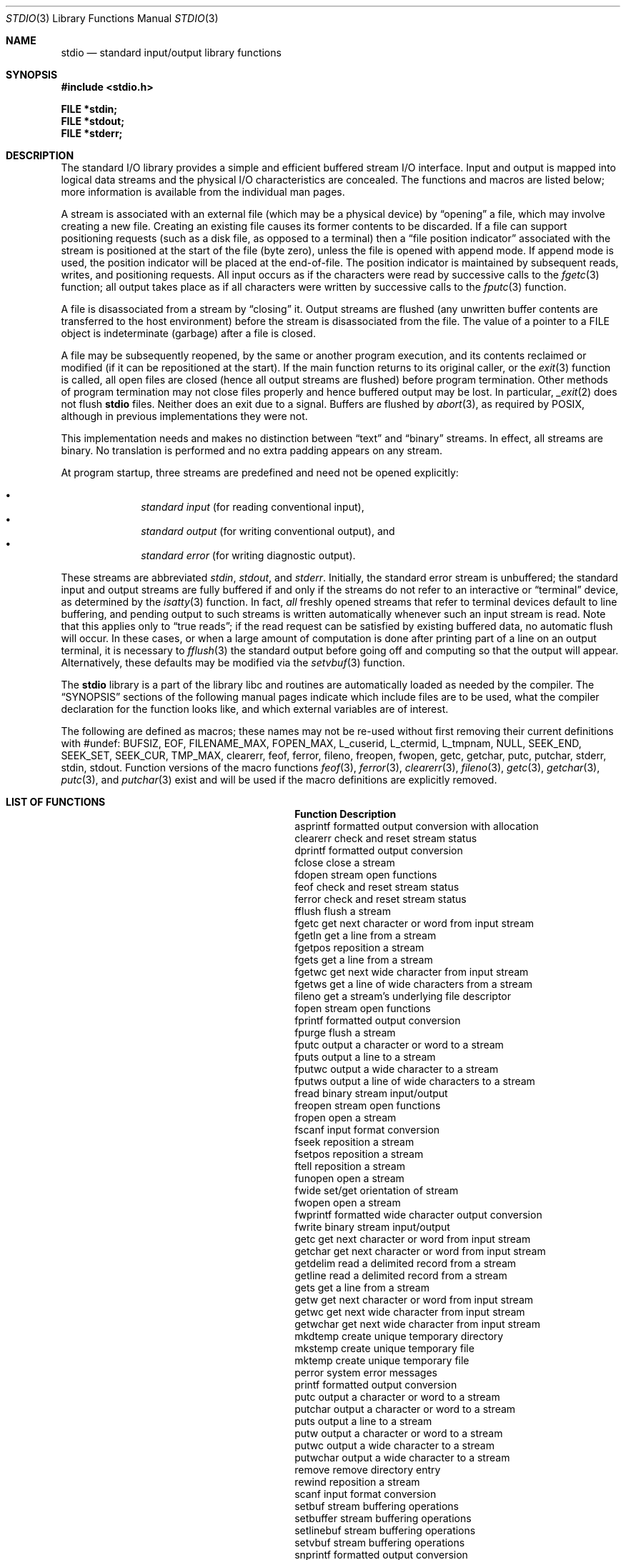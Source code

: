 .\"	$OpenBSD: stdio.3,v 1.27 2013/06/05 03:39:23 tedu Exp $
.\"
.\" Copyright (c) 1990, 1991, 1993
.\"	The Regents of the University of California.  All rights reserved.
.\"
.\" Redistribution and use in source and binary forms, with or without
.\" modification, are permitted provided that the following conditions
.\" are met:
.\" 1. Redistributions of source code must retain the above copyright
.\"    notice, this list of conditions and the following disclaimer.
.\" 2. Redistributions in binary form must reproduce the above copyright
.\"    notice, this list of conditions and the following disclaimer in the
.\"    documentation and/or other materials provided with the distribution.
.\" 3. Neither the name of the University nor the names of its contributors
.\"    may be used to endorse or promote products derived from this software
.\"    without specific prior written permission.
.\"
.\" THIS SOFTWARE IS PROVIDED BY THE REGENTS AND CONTRIBUTORS ``AS IS'' AND
.\" ANY EXPRESS OR IMPLIED WARRANTIES, INCLUDING, BUT NOT LIMITED TO, THE
.\" IMPLIED WARRANTIES OF MERCHANTABILITY AND FITNESS FOR A PARTICULAR PURPOSE
.\" ARE DISCLAIMED.  IN NO EVENT SHALL THE REGENTS OR CONTRIBUTORS BE LIABLE
.\" FOR ANY DIRECT, INDIRECT, INCIDENTAL, SPECIAL, EXEMPLARY, OR CONSEQUENTIAL
.\" DAMAGES (INCLUDING, BUT NOT LIMITED TO, PROCUREMENT OF SUBSTITUTE GOODS
.\" OR SERVICES; LOSS OF USE, DATA, OR PROFITS; OR BUSINESS INTERRUPTION)
.\" HOWEVER CAUSED AND ON ANY THEORY OF LIABILITY, WHETHER IN CONTRACT, STRICT
.\" LIABILITY, OR TORT (INCLUDING NEGLIGENCE OR OTHERWISE) ARISING IN ANY WAY
.\" OUT OF THE USE OF THIS SOFTWARE, EVEN IF ADVISED OF THE POSSIBILITY OF
.\" SUCH DAMAGE.
.\"
.Dd $Mdocdate: June 5 2013 $
.Dt STDIO 3
.Os
.Sh NAME
.Nm stdio
.Nd standard input/output library functions
.Sh SYNOPSIS
.In stdio.h
.Pp
.Fd FILE *stdin;
.Fd FILE *stdout;
.Fd FILE *stderr;
.Sh DESCRIPTION
The standard I/O library
provides a simple and efficient buffered stream I/O interface.
Input and output is mapped into logical data streams and the physical I/O
characteristics are concealed.
The functions and macros are listed below;
more information is available from the individual man pages.
.Pp
A stream is associated with an external file (which may be a physical
device) by
.Dq opening
a file, which may involve creating a new file.
Creating an existing file causes its former contents to be discarded.
If a file can support positioning requests (such as a disk file, as opposed
to a terminal) then a
.Dq file position indicator
associated with the stream is positioned at the start of the file (byte
zero), unless the file is opened with append mode.
If append mode
is used, the position indicator will be placed at the end-of-file.
The position indicator is maintained by subsequent reads, writes,
and positioning requests.
All input occurs as if the characters
were read by successive calls to the
.Xr fgetc 3
function; all output takes place as if all characters were
written by successive calls to the
.Xr fputc 3
function.
.Pp
A file is disassociated from a stream by
.Dq closing
it.
Output streams are flushed (any unwritten buffer contents are transferred
to the host environment) before the stream is disassociated from the file.
The value of a pointer to a
.Dv FILE
object is indeterminate (garbage) after a file is closed.
.Pp
A file may be subsequently reopened, by the same or another program
execution, and its contents reclaimed or modified (if it can be repositioned
at the start).
If the main function returns to its original caller, or the
.Xr exit 3
function is called, all open files are closed (hence all output
streams are flushed) before program termination.
Other methods of program termination may not close files properly and hence
buffered output may be lost.
In particular,
.Xr _exit 2
does not flush
.Nm
files.
Neither does an exit due to a signal.
Buffers are flushed by
.Xr abort 3 ,
as required by POSIX, although in previous implementations they were not.
.Pp
This implementation needs and makes
no distinction between
.Dq text
and
.Dq binary
streams.
In effect, all streams are binary.
No translation is performed and no extra padding appears on any stream.
.Pp
At program startup, three streams are predefined and need not be
opened explicitly:
.Pp
.Bl -bullet -compact -offset indent
.It
.Em standard input
(for reading conventional input),
.It
.Em standard output
(for writing conventional output), and
.It
.Em standard error
(for writing diagnostic output).
.El
.Pp
These streams are abbreviated
.Em stdin ,
.Em stdout ,
and
.Em stderr .
Initially, the standard error stream
is unbuffered; the standard input and output streams are
fully buffered if and only if the streams do not refer to
an interactive or
.Dq terminal
device, as determined by the
.Xr isatty 3
function.
In fact,
.Em all
freshly opened streams that refer to terminal devices
default to line buffering, and
pending output to such streams is written automatically
whenever such an input stream is read.
Note that this applies only to
.Dq "true reads" ;
if the read request can be satisfied by existing buffered data,
no automatic flush will occur.
In these cases,
or when a large amount of computation is done after printing
part of a line on an output terminal, it is necessary to
.Xr fflush 3
the standard output before going off and computing so that the output
will appear.
Alternatively, these defaults may be modified via the
.Xr setvbuf 3
function.
.Pp
The
.Nm stdio
library is a part of the library libc
and routines are automatically loaded as needed by the compiler.
The
.Sx SYNOPSIS
sections of the following manual pages indicate which include files
are to be used, what the compiler declaration for the function
looks like, and which external variables are of interest.
.Pp
The following are defined as macros;
these names may not be re-used
without first removing their current definitions with
.Dv #undef :
.Dv BUFSIZ ,
.Dv EOF ,
.Dv FILENAME_MAX ,
.Dv FOPEN_MAX ,
.Dv L_cuserid ,
.Dv L_ctermid ,
.Dv L_tmpnam ,
.Dv NULL ,
.Dv SEEK_END ,
.Dv SEEK_SET ,
.Dv SEEK_CUR ,
.Dv TMP_MAX ,
.Dv clearerr ,
.Dv feof ,
.Dv ferror ,
.Dv fileno ,
.Dv freopen ,
.Dv fwopen ,
.Dv getc ,
.Dv getchar ,
.Dv putc ,
.Dv putchar ,
.Dv stderr ,
.Dv stdin ,
.Dv stdout .
Function versions of the macro functions
.Xr feof 3 ,
.Xr ferror 3 ,
.Xr clearerr 3 ,
.Xr fileno 3 ,
.Xr getc 3 ,
.Xr getchar 3 ,
.Xr putc 3 ,
and
.Xr putchar 3
exist and will be used if the macro
definitions are explicitly removed.
.Sh LIST OF FUNCTIONS
.Bl -column "sys_errlist" "Description"
.It Sy Function Ta Sy Description
.It asprintf Ta "formatted output conversion with allocation"
.It clearerr Ta "check and reset stream status"
.It dprintf Ta "formatted output conversion"
.It fclose Ta "close a stream"
.It fdopen Ta "stream open functions"
.It feof Ta "check and reset stream status"
.It ferror Ta "check and reset stream status"
.It fflush Ta "flush a stream"
.It fgetc Ta "get next character or word from input stream"
.It fgetln Ta "get a line from a stream"
.It fgetpos Ta "reposition a stream"
.It fgets Ta "get a line from a stream"
.It fgetwc Ta "get next wide character from input stream"
.It fgetws Ta "get a line of wide characters from a stream"
.It fileno Ta "get a stream's underlying file descriptor"
.It fopen Ta "stream open functions"
.It fprintf Ta "formatted output conversion"
.It fpurge Ta "flush a stream"
.It fputc Ta "output a character or word to a stream"
.It fputs Ta "output a line to a stream"
.It fputwc Ta "output a wide character to a stream"
.It fputws Ta "output a line of wide characters to a stream"
.It fread Ta "binary stream input/output"
.It freopen Ta "stream open functions"
.It fropen Ta "open a stream"
.It fscanf Ta "input format conversion"
.It fseek Ta "reposition a stream"
.It fsetpos Ta "reposition a stream"
.It ftell Ta "reposition a stream"
.It funopen Ta "open a stream"
.It fwide Ta "set/get orientation of stream"
.It fwopen Ta "open a stream"
.It fwprintf Ta "formatted wide character output conversion"
.It fwrite Ta "binary stream input/output"
.It getc Ta "get next character or word from input stream"
.It getchar Ta "get next character or word from input stream"
.It getdelim Ta "read a delimited record from a stream"
.It getline Ta "read a delimited record from a stream"
.It gets Ta "get a line from a stream"
.It getw Ta "get next character or word from input stream"
.It getwc Ta "get next wide character from input stream"
.It getwchar Ta "get next wide character from input stream"
.It mkdtemp Ta "create unique temporary directory"
.It mkstemp Ta "create unique temporary file"
.It mktemp Ta "create unique temporary file"
.It perror Ta "system error messages"
.It printf Ta "formatted output conversion"
.It putc Ta "output a character or word to a stream"
.It putchar Ta "output a character or word to a stream"
.It puts Ta "output a line to a stream"
.It putw Ta "output a character or word to a stream"
.It putwc Ta "output a wide character to a stream"
.It putwchar Ta "output a wide character to a stream"
.It remove Ta "remove directory entry"
.It rewind Ta "reposition a stream"
.It scanf Ta "input format conversion"
.It setbuf Ta "stream buffering operations"
.It setbuffer Ta "stream buffering operations"
.It setlinebuf Ta "stream buffering operations"
.It setvbuf Ta "stream buffering operations"
.It snprintf Ta "formatted output conversion"
.It sprintf Ta "formatted output conversion"
.It sscanf Ta "input format conversion"
.It strerror Ta "system error messages"
.It swprintf Ta "formatted wide character output conversion"
.It sys_errlist Ta "system error messages"
.It sys_nerr Ta "system error messages"
.It tempnam Ta "temporary file routines"
.It tmpfile Ta "temporary file routines"
.It tmpnam Ta "temporary file routines"
.It ungetc Ta "un-get character from input stream"
.It ungetwc Ta "un-get wide character from input stream"
.It vasprintf Ta "formatted output conversion with allocation"
.It vdprintf Ta "formatted output conversion"
.It vfprintf Ta "formatted output conversion"
.It vfscanf Ta "input format conversion"
.It vfwprintf Ta "formatted wide character output conversion"
.It vprintf Ta "formatted output conversion"
.It vscanf Ta "input format conversion"
.It vsnprintf Ta "formatted output conversion"
.It vsprintf Ta "formatted output conversion"
.It vsscanf Ta "input format conversion"
.It vswprintf Ta "formatted wide character output conversion"
.It vwprintf Ta "formatted wide character output conversion"
.It wprintf Ta "formatted wide character output conversion"
.El
.Sh SEE ALSO
.Xr close 2 ,
.Xr open 2 ,
.Xr read 2 ,
.Xr write 2
.Sh STANDARDS
The
.Nm stdio
library conforms to
.St -isoC-99 .
.Sh BUGS
The standard buffered functions do not interact well with certain other
library and system functions, especially
.Xr vfork 2
and
.Xr abort 3 .
